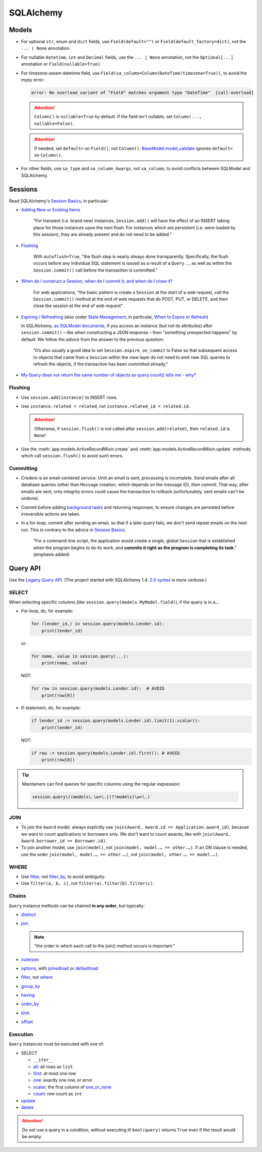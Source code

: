 SQLAlchemy
==========

Models
------

-  For optional ``str``, enum and ``dict`` fields, use ``Field(default="")`` or ``Field(default_factory=dict)``, not the ``... | None`` annotation.

   .. seealso:: `Define tables <https://ocp-software-handbook.readthedocs.io/en/latest/services/postgresql.html#define-tables>`__ and `Django models <https://ocp-software-handbook.readthedocs.io/en/latest/python/django.html#models>`__

-  For nullable ``datetime``, ``int`` and ``Decimal`` fields, use the ``... | None`` annotation, not the ``Optional[...]`` annotation or ``Field(nullable=True)``.
-  For timezone-aware datetime field, use ``Field(sa_column=Column(DateTime(timezone=True))``, to avoid the mypy error:

   .. code-block:: none

      error: No overload variant of "Field" matches argument type "DateTime"  [call-overload]

   .. attention::

      ``Column()`` is ``nullable=True`` by default. If the field isn't nullable, set ``Column(..., nullable=False)``.

   .. attention::

      If needed, set ``default=`` on ``Field()``, not ``Column()``. `BaseModel.model_validate <https://docs.pydantic.dev/latest/api/base_model/#pydantic.BaseModel.model_validate>`__ ignores ``default=`` on ``Column()``.

   .. seealso::

      `SQLModel issue on timezone-aware datetime fields <https://github.com/fastapi/sqlmodel/issues/539>`__

-  For other fields, use ``sa_type`` and ``sa_column_kwargs``, not ``sa_column``, to avoid conflicts between SQLModel and SQLAlchemy.

Sessions
--------

Read SQLAlchemy's `Session Basics <https://docs.sqlalchemy.org/en/20/orm/session_basics.html>`__, in particular:

-  `Adding New or Existing Items <https://docs.sqlalchemy.org/en/20/orm/session_basics.html#adding-new-or-existing-items>`__

      "For transient (i.e. brand new) instances, ``Session.add()`` will have the effect of an INSERT taking place for those instances upon the next flush. For instances which are persistent (i.e. were loaded by this session), they are already present and do not need to be added."

-  `Flushing <https://docs.sqlalchemy.org/en/20/orm/session_basics.html#session-flushing>`__

      With ``autoflush=True``, "the flush step is nearly always done transparently. Specifically, the flush occurs before any individual SQL statement is issued as a result of a ``Query`` …, as well as within the ``Session.commit()`` call before the transaction is committed."

-  `When do I construct a Session, when do I commit it, and when do I close it? <https://docs.sqlalchemy.org/en/20/orm/session_basics.html#when-do-i-construct-a-session-when-do-i-commit-it-and-when-do-i-close-it>`__

      For web applications, "the basic pattern is create a ``Session`` at the start of a web request, call the ``Session.commit()`` method at the end of web requests that do POST, PUT, or DELETE, and then close the session at the end of web request"

-  `Expiring / Refreshing <https://docs.sqlalchemy.org/en/20/orm/session_basics.html#expiring-refreshing>`__ (also under `State Management <https://docs.sqlalchemy.org/en/20/orm/session_state_management.html#refreshing-expiring>`__, in particular, `When to Expire or Refresh <https://docs.sqlalchemy.org/en/20/orm/session_state_management.html#when-to-expire-or-refresh>`__)

   In SQLAlchemy, `as SQLModel documents <https://sqlmodel.tiangolo.com/tutorial/automatic-id-none-refresh/#commit-the-changes-to-the-database>`__, if you access an instance (but not its attributes) after ``session.commit()`` – like when constructing a JSON response – then "something unexpected happens" by default. We follow the advice from the answer to the previous question:

      "It’s also usually a good idea to set ``Session.expire_on_commit`` to False so that subsequent access to objects that came from a ``Session`` within the view layer do not need to emit new SQL queries to refresh the objects, if the transaction has been committed already."


   .. seealso:: `I’m re-loading data with my Session but it isn’t seeing changes that I committed elsewhere <https://docs.sqlalchemy.org/en/20/faq/sessions.html#i-m-re-loading-data-with-my-session-but-it-isn-t-seeing-changes-that-i-committed-elsewhere>`__

-  `My Query does not return the same number of objects as query.count() tells me - why? <https://docs.sqlalchemy.org/en/20/faq/sessions.html#my-query-does-not-return-the-same-number-of-objects-as-query-count-tells-me-why>`__

Flushing
~~~~~~~~

-  Use ``session.add(instance)`` to INSERT rows.
-  Use ``instance.related = related``, not ``instance.related_id = related.id``.

   .. attention::

      Otherwise, if ``session.flush()`` is not called after ``session.add(related)``, then ``related.id`` is ``None``!

-  Use the :meth:`app.models.ActiveRecordMixin.create` and :meth:`app.models.ActiveRecordMixin.update` methods, which call ``session.flush()`` to avoid such errors.

Committing
~~~~~~~~~~

-  Credere is an email-centered service. Until an email is sent, processing is incomplete. Send emails after all database queries (other than ``Message`` creation, which depends on the message ID), *then* commit. That way, after emails are sent, only integrity errors could cause the transaction to rollback (unfortunately, sent emails can't be undone).
-  Commit before adding `background tasks <https://fastapi.tiangolo.com/reference/background/?h=background>`__ and returning responses, to ensure changes are persisted before irreversible actions are taken.
-  In a for-loop, commit after sending an email, so that if a later query fails, we don't send repeat emails on the next run. This is contrary to the advice in `Session Basics <https://docs.sqlalchemy.org/en/20/orm/session_basics.html#when-do-i-construct-a-session-when-do-i-commit-it-and-when-do-i-close-it>`__:

      "For a command-line script, the application would create a single, global ``Session`` that is established when the program begins to do its work, and **commits it right as the program is completing its task**." (emphasis added)

Query API
---------

Use the `Legacy Query API <https://docs.sqlalchemy.org/en/20/orm/queryguide/query.html>`__. (The project started with SQLAlchemy 1.4. `2.0 syntax <https://docs.sqlalchemy.org/en/20/changelog/migration_20.html#migration-20-query-usage>`__ is more verbose.)

SELECT
~~~~~~

When selecting specific columns (like ``session.query(models.MyModel.field)``), if the query is in a…

-  For-loop, do, for example:

   .. code-block:: python

      for (lender_id,) in session.query(models.Lender.id):
          print(lender_id)

   or:

   .. code-block:: python

      for name, value in session.query(...):
          print(name, value)

   NOT:

   .. code-block:: python

      for row in session.query(models.Lender.id):  # AVOID
          print(row[0])

-  If-statement, do, for example:

   .. code-block:: python

      if lender_id := session.query(models.Lender.id).limit(1).scalar():
          print(lender_id)

   NOT:

   .. code-block:: python

      if row := session.query(models.Lender.id).first(): # AVOID
          print(row[0])

.. tip::

   Maintainers can find queries for specific columns using the regular expression:

   .. code-block:: none

      session.query\((models\.\w+\.|(?!models)\w+\.)

JOIN
~~~~

-  To join the ``Award`` model, always explicitly use ``join(Award, Award.id == Application.award_id)``, because we want to count applications or borrowers only. We don't want to count awards, like with ``join(Award, Award.borrower_id == Borrower.id)``.
-  To join another model, use ``join(model)``, not ``join(model, model.… == other.…)``. If an ON clause is needed, use the order ``join(model, model.… == other.…)``, not ``join(model, other.… == model.…)``.

WHERE
~~~~~

-  Use `filter <https://docs.sqlalchemy.org/en/20/orm/queryguide/query.html#sqlalchemy.orm.Query.filter>`__, not `filter_by <https://docs.sqlalchemy.org/en/20/orm/queryguide/query.html#sqlalchemy.orm.Query.filter_by>`__, to avoid ambiguity.
-  Use ``filter(a, b, c)``, not ``filter(a).filter(b).filter(c)``.

Chains
~~~~~~

``Query`` instance methods can be chained **in any order**, but typically:

-  `distinct <https://docs.sqlalchemy.org/en/20/orm/queryguide/query.html#sqlalchemy.orm.Query.distinct>`__
-  `join <https://docs.sqlalchemy.org/en/20/orm/queryguide/query.html#sqlalchemy.orm.Query.join>`__

   .. note:: "the order in which each call to the join() method occurs is important."

-  `outerjoin <https://docs.sqlalchemy.org/en/20/orm/queryguide/query.html#sqlalchemy.orm.Query.outerjoin>`__
-  `options <https://docs.sqlalchemy.org/en/20/orm/queryguide/query.html#sqlalchemy.orm.Query.options>`__, with `joinedload <https://docs.sqlalchemy.org/en/20/orm/queryguide/relationships.html#sqlalchemy.orm.joinedload>`__ or `defaultload <https://docs.sqlalchemy.org/en/20/orm/queryguide/relationships.html#sqlalchemy.orm.defaultload>`__
-  `filter <https://docs.sqlalchemy.org/en/20/orm/queryguide/query.html#sqlalchemy.orm.Query.filter>`__, not `where <https://docs.sqlalchemy.org/en/20/orm/queryguide/query.html#sqlalchemy.orm.Query.where>`__
-  `group_by <https://docs.sqlalchemy.org/en/20/orm/queryguide/query.html#sqlalchemy.orm.Query.group_by>`__
-  `having <https://docs.sqlalchemy.org/en/20/orm/queryguide/query.html#sqlalchemy.orm.Query.having>`__
-  `order_by <https://docs.sqlalchemy.org/en/20/orm/queryguide/query.html#sqlalchemy.orm.Query.order_by>`__
-  `limit <https://docs.sqlalchemy.org/en/20/orm/queryguide/query.html#sqlalchemy.orm.Query.limit>`__
-  `offset <https://docs.sqlalchemy.org/en/20/orm/queryguide/query.html#sqlalchemy.orm.Query.offset>`__

Execution
~~~~~~~~~

``Query`` instances must be executed with one of:

-  SELECT

   -  ``__iter__``
   -  `all <https://docs.sqlalchemy.org/en/20/orm/queryguide/query.html#sqlalchemy.orm.Query.all>`__: all rows as ``list``
   -  `first <https://docs.sqlalchemy.org/en/20/orm/queryguide/query.html#sqlalchemy.orm.Query.first>`__: at most one row
   -  `one <https://docs.sqlalchemy.org/en/20/orm/queryguide/query.html#sqlalchemy.orm.Query.one>`__: exactly one row, or error
   -  `scalar <https://docs.sqlalchemy.org/en/20/orm/queryguide/query.html#sqlalchemy.orm.Query.scalar>`__: the first column of `one_or_none <https://docs.sqlalchemy.org/en/20/orm/queryguide/query.html#sqlalchemy.orm.Query.one_or_none>`__
   -  `count <https://docs.sqlalchemy.org/en/20/orm/queryguide/query.html#sqlalchemy.orm.Query.count>`__: row count as ``int``

   .. attention: `exists() <https://docs.sqlalchemy.org/en/20/orm/queryguide/query.html#sqlalchemy.orm.Query.exists>`__, unlike the Django ORM, doesn't execute the query.

-  `update <https://docs.sqlalchemy.org/en/20/orm/queryguide/query.html#sqlalchemy.orm.Query.update>`__
-  `delete <https://docs.sqlalchemy.org/en/20/orm/queryguide/query.html#sqlalchemy.orm.Query.delete>`__

.. attention:: Do not use a query in a condition, without executing it! ``bool(query)`` returns ``True`` even if the result would be empty.

.. seealso:: `My Query does not return the same number of objects as query.count() tells me - why? <https://docs.sqlalchemy.org/en/20/faq/sessions.html#faq-query-deduplicating>`__
